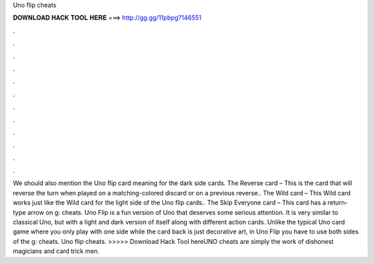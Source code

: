 Uno flip cheats

𝐃𝐎𝐖𝐍𝐋𝐎𝐀𝐃 𝐇𝐀𝐂𝐊 𝐓𝐎𝐎𝐋 𝐇𝐄𝐑𝐄 ===> http://gg.gg/11pbpg?146551

.

.

.

.

.

.

.

.

.

.

.

.

We should also mention the Uno flip card meaning for the dark side cards. The Reverse card – This is the card that will reverse the turn when played on a matching-colored discard or on a previous reverse.. The Wild card – This Wild card works just like the Wild card for the light side of the Uno flip cards.. The Skip Everyone card – This card has a return-type arrow on g: cheats. Uno Flip is a fun version of Uno that deserves some serious attention. It is very similar to classical Uno, but with a light and dark version of itself along with different action cards. Unlike the typical Uno card game where you only play with one side while the card back is just decorative art, in Uno Flip you have to use both sides of the g: cheats. Uno flip cheats. >>>>> Download Hack Tool hereUNO cheats are simply the work of dishonest magicians and card trick men.